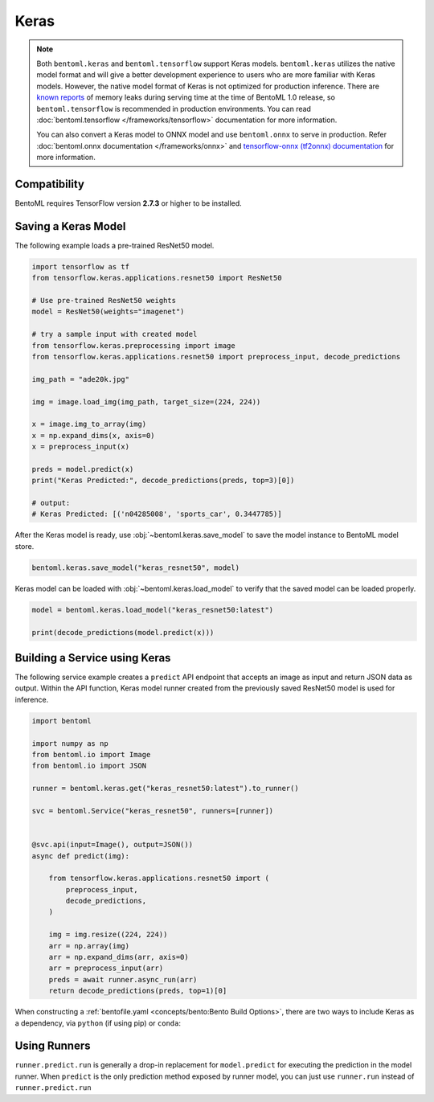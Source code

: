 Keras
=====

.. note::

    Both ``bentoml.keras`` and ``bentoml.tensorflow`` support Keras models.
    ``bentoml.keras`` utilizes the native model format and will give a better
    development experience to users who are more familiar with Keras models. However,
    the native model format of Keras is not optimized for production inference. There
    are `known reports
    <https://github.com/tensorflow/tensorflow/issues?q=is%3Aissue+sort%3Aupdated-desc+keras+memory+leak>`_
    of memory leaks during serving time at the time of BentoML 1.0 release, so
    ``bentoml.tensorflow`` is recommended in production environments. You can read
    :doc:`bentoml.tensorflow </frameworks/tensorflow>` documentation for more
    information.

    You can also convert a Keras model to ONNX model and use ``bentoml.onnx`` to serve
    in production. Refer :doc:`bentoml.onnx documentation </frameworks/onnx>` and
    `tensorflow-onnx (tf2onnx) documentation <https://github.com/onnx/tensorflow-onnx>`_
    for more information.

Compatibility
-------------

BentoML requires TensorFlow version **2.7.3** or higher to be installed.

Saving a Keras Model
--------------------

The following example loads a pre-trained ResNet50 model.

.. code-block:: python

    import tensorflow as tf
    from tensorflow.keras.applications.resnet50 import ResNet50

    # Use pre-trained ResNet50 weights
    model = ResNet50(weights="imagenet")

    # try a sample input with created model
    from tensorflow.keras.preprocessing import image
    from tensorflow.keras.applications.resnet50 import preprocess_input, decode_predictions

    img_path = "ade20k.jpg"

    img = image.load_img(img_path, target_size=(224, 224))

    x = image.img_to_array(img)
    x = np.expand_dims(x, axis=0)
    x = preprocess_input(x)

    preds = model.predict(x)
    print("Keras Predicted:", decode_predictions(preds, top=3)[0])

    # output:
    # Keras Predicted: [('n04285008', 'sports_car', 0.3447785)]

After the Keras model is ready, use :obj:`~bentoml.keras.save_model` to save the model
instance to BentoML model store.

.. code-block:: python

    bentoml.keras.save_model("keras_resnet50", model)

Keras model can be loaded with :obj:`~bentoml.keras.load_model` to verify that the saved
model can be loaded properly.

.. code-block:: python

    model = bentoml.keras.load_model("keras_resnet50:latest")

    print(decode_predictions(model.predict(x)))

Building a Service using Keras
------------------------------

.. seealso::

    See :ref:`Building a Service <concepts/service:Service and APIs>` for more
    information on creating a prediction service with BentoML.

The following service example creates a ``predict`` API endpoint that accepts an image
as input and return JSON data as output. Within the API function, Keras model runner
created from the previously saved ResNet50 model is used for inference.

.. code-block:: python

    import bentoml

    import numpy as np
    from bentoml.io import Image
    from bentoml.io import JSON

    runner = bentoml.keras.get("keras_resnet50:latest").to_runner()

    svc = bentoml.Service("keras_resnet50", runners=[runner])


    @svc.api(input=Image(), output=JSON())
    async def predict(img):

        from tensorflow.keras.applications.resnet50 import (
            preprocess_input,
            decode_predictions,
        )

        img = img.resize((224, 224))
        arr = np.array(img)
        arr = np.expand_dims(arr, axis=0)
        arr = preprocess_input(arr)
        preds = await runner.async_run(arr)
        return decode_predictions(preds, top=1)[0]

When constructing a :ref:`bentofile.yaml <concepts/bento:Bento Build Options>`, there
are two ways to include Keras as a dependency, via ``python`` (if using pip) or
``conda``:

.. tab-set::

    .. tab-item:: python

        .. code-block:: yaml

            python:
              packages:
                - tensorflow

    .. tab-item:: conda

        .. code-block:: yaml

            conda:
              channels:
              - conda-forge
              dependencies:
              - tensorflow

Using Runners
-------------

.. seealso::

    See :ref:`concepts/runner:Using Runners` doc for a general introduction to the
    Runner concept and its usage.

``runner.predict.run`` is generally a drop-in replacement for ``model.predict`` for
executing the prediction in the model runner. When ``predict`` is the only prediction
method exposed by runner model, you can just use ``runner.run`` instead of
``runner.predict.run``
